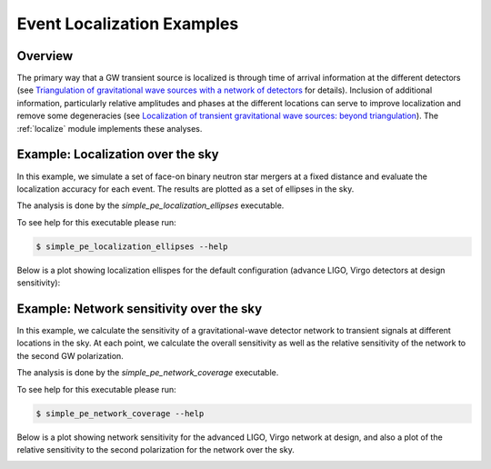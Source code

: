 Event Localization Examples
===========================
.. _localization:

Overview
--------
The primary way that a GW transient source is localized is through time of
arrival information at the different detectors (see `Triangulation of
gravitational wave sources with a network of detectors <https://doi.org/10
.1088/1367-2630/11/12/123006>`_ for details).  Inclusion of additional
information, particularly relative amplitudes and phases at the different
locations can serve to improve localization and remove some degeneracies (see
`Localization of transient gravitational wave sources: beyond triangulation
<https://doi.org/10.1088/1361-6382/aab675>`_).  The :ref:`localize` module
implements these analyses.


Example: Localization over the sky
----------------------------------
In this example, we simulate a set of face-on binary neutron star
mergers at a fixed distance and evaluate the localization accuracy for each
event.  The results are plotted as a set of ellipses in the sky.


The analysis is done by the `simple_pe_localization_ellipses` executable.

To see help for this executable please run:

.. code-block:: console

    $ simple_pe_localization_ellipses --help

.. program-output:: simple_pe_localization_ellipses --help

Below is a  plot showing localization ellispes for the default configuration
(advance LIGO, Virgo detectors at design sensitivity):

.. image:: ./images/design_sky_ellipses_found.png


Example: Network sensitivity over the sky
-----------------------------------------
In this example, we calculate the sensitivity of a gravitational-wave
detector network to transient signals at different locations in the
sky.  At each point, we calculate the overall sensitivity as well as
the relative sensitivity of the network to the second GW polarization.

The analysis is done by the `simple_pe_network_coverage`
executable.

To see help for this executable please run:

.. code-block:: console

    $ simple_pe_network_coverage --help

.. program-output:: simple_pe_network_coverage --help

Below is a plot showing network sensitivity for the advanced LIGO,
Virgo network at design, and also a plot of the relative
sensitivity to the second polarization for the network over the sky.

.. image:: ./images/design_sky_sens.png

.. image:: ./images/design_2nd_pol.png
